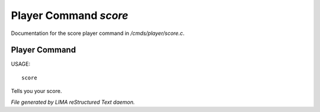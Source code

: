 ***********************
Player Command *score*
***********************

Documentation for the score player command in */cmds/player/score.c*.

Player Command
==============

USAGE::

		score

Tells you your score.



*File generated by LIMA reStructured Text daemon.*
